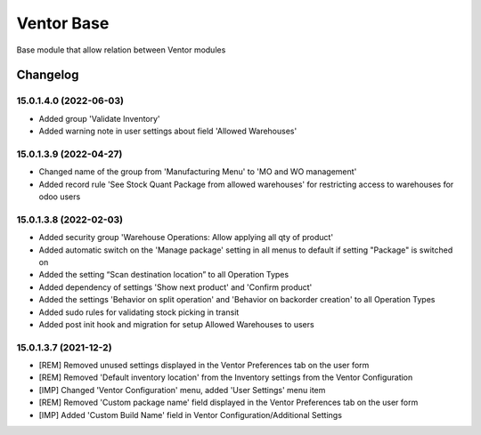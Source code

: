 Ventor Base
=========================

Base module that allow relation between Ventor modules

Changelog
---------

15.0.1.4.0 (2022-06-03)
***********************

* Added group 'Validate Inventory'
* Added warning note in user settings about field 'Allowed Warehouses'

15.0.1.3.9 (2022-04-27)
***********************

* Changed name of the group from 'Manufacturing Menu' to 'MO and WO management'
* Added record rule 'See Stock Quant Package from allowed warehouses' for restricting access to warehouses for odoo users

15.0.1.3.8 (2022-02-03)
***********************

* Added security group 'Warehouse Operations: Allow applying all qty of product'
* Added automatic switch on the 'Manage package' setting in all menus to default if setting "Package" is switched on
* Added the setting “Scan destination location” to all Operation Types
* Added dependency of settings 'Show next product' and 'Confirm product'
* Added the settings 'Behavior on split operation' and 'Behavior on backorder creation' to all Operation Types
* Added sudo rules for validating stock picking in transit
* Added post init hook and migration for setup Allowed Warehouses to users

15.0.1.3.7 (2021-12-2)
***********************

* [REM] Removed unused settings displayed in the Ventor Preferences tab on the user form
* [REM] Removed 'Default inventory location' from the Inventory settings from the Ventor Configuration
* [IMP] Changed 'Ventor Configuration' menu, added 'User Settings' menu item
* [REM] Removed 'Custom package name' field displayed in the Ventor Preferences tab on the user form
* [IMP] Added 'Custom Build Name' field in Ventor Configuration/Additional Settings
